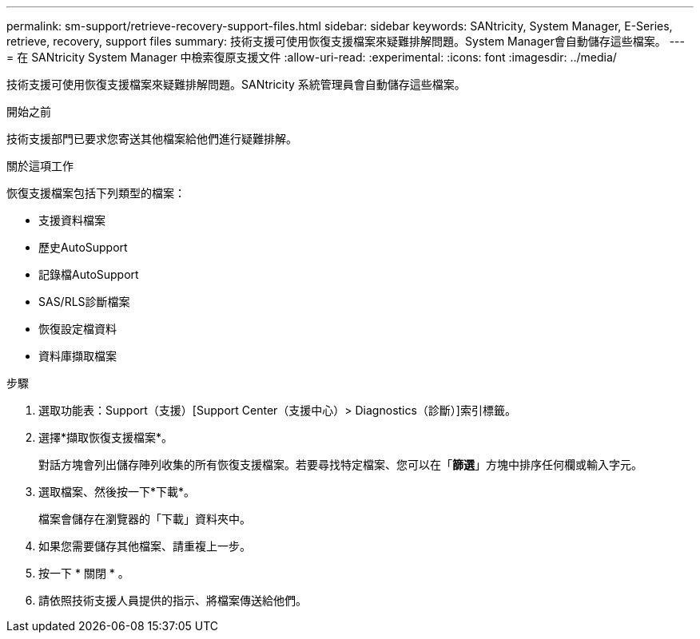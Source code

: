 ---
permalink: sm-support/retrieve-recovery-support-files.html 
sidebar: sidebar 
keywords: SANtricity, System Manager, E-Series, retrieve, recovery, support files 
summary: 技術支援可使用恢復支援檔案來疑難排解問題。System Manager會自動儲存這些檔案。 
---
= 在 SANtricity System Manager 中檢索復原支援文件
:allow-uri-read: 
:experimental: 
:icons: font
:imagesdir: ../media/


[role="lead"]
技術支援可使用恢復支援檔案來疑難排解問題。SANtricity 系統管理員會自動儲存這些檔案。

.開始之前
技術支援部門已要求您寄送其他檔案給他們進行疑難排解。

.關於這項工作
恢復支援檔案包括下列類型的檔案：

* 支援資料檔案
* 歷史AutoSupport
* 記錄檔AutoSupport
* SAS/RLS診斷檔案
* 恢復設定檔資料
* 資料庫擷取檔案


.步驟
. 選取功能表：Support（支援）[Support Center（支援中心）> Diagnostics（診斷）]索引標籤。
. 選擇*擷取恢復支援檔案*。
+
對話方塊會列出儲存陣列收集的所有恢復支援檔案。若要尋找特定檔案、您可以在「*篩選*」方塊中排序任何欄或輸入字元。

. 選取檔案、然後按一下*下載*。
+
檔案會儲存在瀏覽器的「下載」資料夾中。

. 如果您需要儲存其他檔案、請重複上一步。
. 按一下 * 關閉 * 。
. 請依照技術支援人員提供的指示、將檔案傳送給他們。

